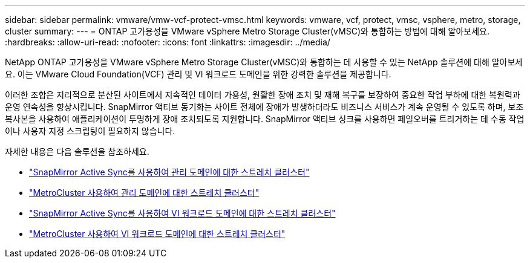 ---
sidebar: sidebar 
permalink: vmware/vmw-vcf-protect-vmsc.html 
keywords: vmware, vcf, protect, vmsc, vsphere, metro, storage, cluster 
summary:  
---
= ONTAP 고가용성을 VMware vSphere Metro Storage Cluster(vMSC)와 통합하는 방법에 대해 알아보세요.
:hardbreaks:
:allow-uri-read: 
:nofooter: 
:icons: font
:linkattrs: 
:imagesdir: ../media/


[role="lead"]
NetApp ONTAP 고가용성을 VMware vSphere Metro Storage Cluster(vMSC)와 통합하는 데 사용할 수 있는 NetApp 솔루션에 대해 알아보세요.  이는 VMware Cloud Foundation(VCF) 관리 및 VI 워크로드 도메인을 위한 강력한 솔루션을 제공합니다.

이러한 조합은 지리적으로 분산된 사이트에서 지속적인 데이터 가용성, 원활한 장애 조치 및 재해 복구를 보장하여 중요한 작업 부하에 대한 복원력과 운영 연속성을 향상시킵니다.  SnapMirror 액티브 동기화는 사이트 전체에 장애가 발생하더라도 비즈니스 서비스가 계속 운영될 수 있도록 하며, 보조 복사본을 사용하여 애플리케이션이 투명하게 장애 조치되도록 지원합니다. SnapMirror 액티브 싱크를 사용하면 페일오버를 트리거하는 데 수동 작업이나 사용자 지정 스크립팅이 필요하지 않습니다.

자세한 내용은 다음 솔루션을 참조하세요.

* link:vmw-vcf-vmsc-mgmt-smas.html["SnapMirror Active Sync를 사용하여 관리 도메인에 대한 스트레치 클러스터"]
* link:vmw-vcf-vmsc-mgmt-mcc.html["MetroCluster 사용하여 관리 도메인에 대한 스트레치 클러스터"]
* link:vmw-vcf-vmsc-viwld-smas.html["SnapMirror Active Sync를 사용하여 VI 워크로드 도메인에 대한 스트레치 클러스터"]
* link:vmw-vcf-vmsc-viwld-mcc.html["MetroCluster 사용하여 VI 워크로드 도메인에 대한 스트레치 클러스터"]

